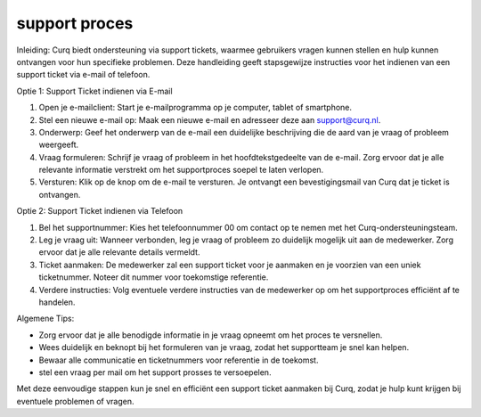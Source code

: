 support proces
==============

Inleiding:
Curq biedt ondersteuning via support tickets, waarmee gebruikers vragen kunnen stellen en hulp kunnen ontvangen voor hun specifieke problemen. Deze handleiding geeft stapsgewijze instructies voor het indienen van een support ticket via e-mail of telefoon.

Optie 1: Support Ticket indienen via E-mail

1. Open je e-mailclient: Start je e-mailprogramma op je computer, tablet of smartphone.

2. Stel een nieuwe e-mail op: Maak een nieuwe e-mail en adresseer deze aan support@curq.nl.

3. Onderwerp: Geef het onderwerp van de e-mail een duidelijke beschrijving die de aard van je vraag of probleem weergeeft.

4. Vraag formuleren: Schrijf je vraag of probleem in het hoofdtekstgedeelte van de e-mail. Zorg ervoor dat je alle relevante informatie verstrekt om het supportproces soepel te laten verlopen.

5. Versturen: Klik op de knop om de e-mail te versturen. Je ontvangt een bevestigingsmail van Curq dat je ticket is ontvangen.

Optie 2: Support Ticket indienen via Telefoon

1. Bel het supportnummer: Kies het telefoonnummer 00 om contact op te nemen met het Curq-ondersteuningsteam.

2. Leg je vraag uit: Wanneer verbonden, leg je vraag of probleem zo duidelijk mogelijk uit aan de medewerker. Zorg ervoor dat je alle relevante details vermeldt.

3. Ticket aanmaken: De medewerker zal een support ticket voor je aanmaken en je voorzien van een uniek ticketnummer. Noteer dit nummer voor toekomstige referentie.

4. Verdere instructies: Volg eventuele verdere instructies van de medewerker op om het supportproces efficiënt af te handelen.

Algemene Tips:

* Zorg ervoor dat je alle benodigde informatie in je vraag opneemt om het proces te versnellen.
* Wees duidelijk en beknopt bij het formuleren van je vraag, zodat het supportteam je snel kan helpen.
* Bewaar alle communicatie en ticketnummers voor referentie in de toekomst.
* stel een vraag per mail om het support prosses te versoepelen.

Met deze eenvoudige stappen kun je snel en efficiënt een support ticket aanmaken bij Curq, zodat je hulp kunt krijgen bij eventuele problemen of vragen.
